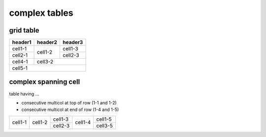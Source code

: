 complex tables
==============

grid table
----------

+---------+---------+---------+
| header1 | header2 | header3 |
+=========+=========+=========+
| cell1-1 | cell1-2 | cell1-3 |
+---------+         +---------+
| cell2-1 |         | cell2-3 |
+         +---------+---------+
|         | cell3-2           |
+---------+                   |
| cell4-1 |                   |
+---------+---------+---------+
| cell5-1                     |
+---------+---------+---------+

complex spanning cell
---------------------

table having ...

* consecutive multicol at top of row (1-1 and 1-2)
* consecutive multicol at end of row (1-4 and 1-5)

+-----------+-----------+-----------+-----------+-----------+
|           |           |  cell1-3  |           |           |
|           |           +-----------+           |  cell1-5  |
|  cell1-1  |  cell1-2  |           |  cell1-4  |           |
|           |           |  cell2-3  |           +-----------+
|           |           |           |           |  cell3-5  |
+-----------+-----------+-----------+-----------+-----------+
